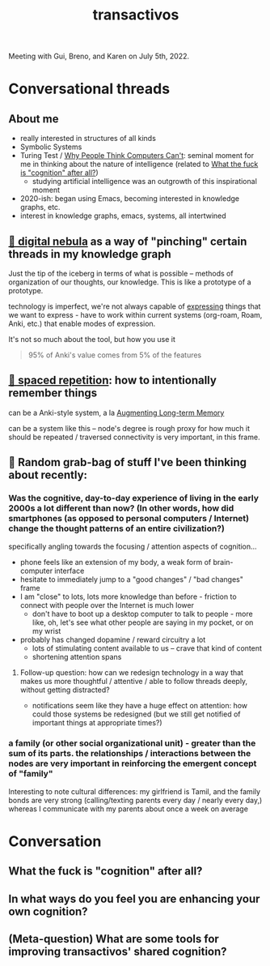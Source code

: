 :PROPERTIES:
:ID:       b82054c7-06f7-4f4b-a547-68e637468ed7
:END:
#+title: transactivos

Meeting with Gui, Breno, and Karen on July 5th, 2022.

* Conversational threads
** About me
- really interested in structures of all kinds
- Symbolic Systems
- Turing Test /  [[id:b7e233f7-62f3-408f-9244-3d486a1e847d][Why People Think Computers Can't]]: seminal moment for me in thinking about the nature of intelligence (related to [[id:c0cd7676-3ef5-4cb8-8ab9-f351f3ce3dc7][What the fuck is "cognition" after all?]])
  - studying artificial intelligence was an outgrowth of this inspirational moment
- 2020-ish: began using Emacs, becoming interested in knowledge graphs, etc.
- interest in knowledge graphs, emacs, systems, all intertwined
** [[id:def74678-76b6-4eae-9908-4a82bad04a0b][🌌 digital nebula]] as a way of "pinching" certain threads in my knowledge graph
Just the tip of the iceberg in terms of what is possible -- methods of organization of our thoughts, our knowledge. This is like a prototype of a prototype.

technology is imperfect, we're not always capable of [[id:1bdb5bd1-008d-4308-874b-801f25c4a393][expressing]] things that we want to express - have to work within current systems (org-roam, Roam, Anki, etc.) that enable modes of expression.

It's not so much about the tool, but how you use it
#+ATTR_HTML: :class quoteback :data-title Augmenting Long-term Memory :data-author Michael Nielsen :cite http://augmentingcognition.com/ltm.html#:~:text=95%25%20of%20anki's%20value%20comes%20from%205%25%20of%20the%20features
#+begin_quote
95% of Anki's value comes from 5% of the features
#+end_quote
** [[id:3e676e0c-65d7-44ee-9886-324b82878b28][🔁  spaced repetition]]: how to intentionally remember things
can be a Anki-style system, a la [[id:80f83e7d-cd8b-4eeb-b8c1-ab8258340c78][Augmenting Long-term Memory]]

can be a system like this -- node's degree is rough proxy for how much it should be repeated / traversed
connectivity is very important, in this frame.
** 🎒 Random grab-bag of stuff I've been thinking about recently:
*** Was the cognitive, day-to-day experience of living in the early 2000s a lot different than now? (In other words, how did smartphones (as opposed to personal computers / Internet) change the thought patterns of an entire civilization?)
specifically angling towards the focusing / attention aspects of cognition...

- phone feels like an extension of my body, a weak form of brain-computer interface
- hesitate to immediately jump to a "good changes" / "bad changes" frame
- I am "close" to lots, lots more knowledge than before - friction to connect with people over the Internet is much lower
  - don't have to boot up a desktop computer to talk to people - more like, oh, let's see what other people are saying in my pocket, or on my wrist
- probably has changed dopamine / reward circuitry a lot
  - lots of stimulating content available to us -- crave that kind of content
  - shortening attention spans
**** Follow-up question: how can we redesign technology in a way that makes us more thoughtful / attentive / able to follow threads deeply, without getting distracted?
- notifications seem like they have a huge effect on attention: how could those systems be redesigned (but we still get notified of important things at appropriate times?)
*** a family (or other social organizational unit) - greater than the sum of its parts. the relationships / interactions between the nodes are very important in reinforcing the emergent concept of "family"
Interesting to note cultural differences: my girlfriend is Tamil, and the family bonds are very strong (calling/texting parents every day / nearly every day,) whereas I communicate with my parents about once a week on average
* Conversation
** What the fuck is "cognition" after all?
:PROPERTIES:
:ID:       c0cd7676-3ef5-4cb8-8ab9-f351f3ce3dc7
:END:
** In what ways do you feel you are enhancing your own cognition?
:PROPERTIES:
:ID:       9246fd69-bc7a-44b2-bb97-6c0913306fc4
:END:
** (Meta-question) What are some tools for improving transactivos' shared cognition?
:PROPERTIES:
:ID:       9739a88a-1058-44d0-baf4-940536416ac5
:END:
